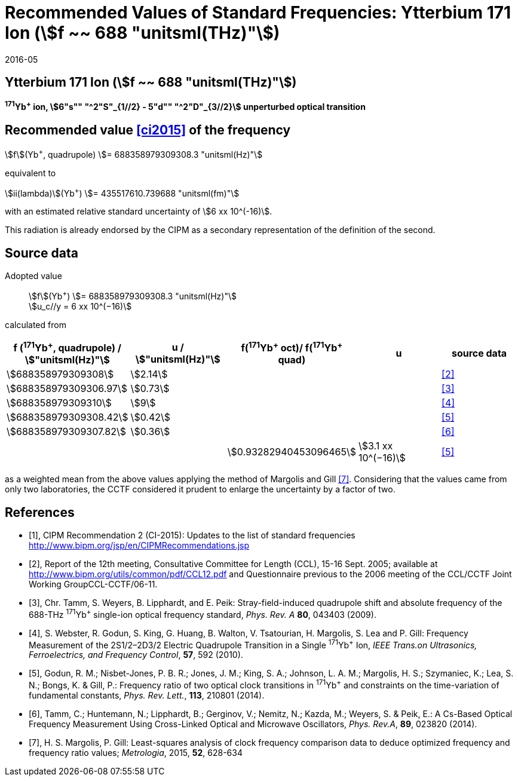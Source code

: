 = Recommended Values of Standard Frequencies: Ytterbium 171 Ion (stem:[f ~~ 688 "unitsml(THz)"])
:appendix-id: 2
:partnumber: 2.6
:edition: 9
:copyright-year: 2019
:language: en
:docnumber: SI MEP M REC 688THz
:title-appendix-en: Recommended values of standard frequencies for applications including the practical realization of the metre and secondary representations of the second
:title-appendix-fr: Valeurs recommandées des fréquences étalons destinées à la mise en pratique de la définition du mètre et aux représentations secondaires de la seconde
:title-part-en: Ytterbium 171 Ion (stem:[f ~~ 688 "unitsml(THz)"])
:title-part-fr: Ytterbium 171 Ion (stem:[f ~~ 688 "unitsml(THz)"])
:title-en: The International System of Units
:title-fr: Le système international d’unités
:doctype: mise-en-pratique
:committee-acronym: CCL-CCTF-WGFS
:committee-en: CCL-CCTF Frequency Standards Working Group
:si-aspect: m_c_deltanu
:docstage: in-force
:confirmed-date: 2015-10
:revdate: 2016-05
:docsubstage: 60
:imagesdir: images
:mn-document-class: bipm
:mn-output-extensions: xml,html,pdf,rxl
:local-cache-only:
:data-uri-image:

== Ytterbium 171 Ion (stem:[f ~~ 688 "unitsml(THz)"])

*^171^Yb^+^ ion, stem:[6"s"" "^2"S"_{1//2} - 5"d"" "^2"D"_{3//2}] unperturbed optical transition*

== Recommended value <<ci2015>> of the frequency

stem:[f](Yb^+^, quadrupole) stem:[= 688358979309308.3 "unitsml(Hz)"]

equivalent to

stem:[ii(lambda)](Yb^+^) stem:[= 435517610.739688 "unitsml(fm)"]

with an estimated relative standard uncertainty of stem:[6 xx 10^(-16)].

This radiation is already endorsed by the CIPM as a secondary representation of the definition of the second.

== Source data

Adopted value:: stem:[f](Yb^+^) stem:[= 688358979309308.3 "unitsml(Hz)"] +
stem:[u_c//y = 6 xx 10^(−16)]

calculated from

[%unnumbered]
[cols="<,^,^,^,^"]
|===
h| f (^171^Yb^+^, quadrupole) / stem:["unitsml(Hz)"] h| u / stem:["unitsml(Hz)"] h| f(^171^Yb^\+^ oct)/ f(^171^Yb^+^ quad) h| u h| source data

| stem:[688358979309308] | stem:[2.14] | | | <<ccl2005>>
| stem:[688358979309306.97] | stem:[0.73] | | | <<tamm2009>>
| stem:[688358979309310] | stem:[9] | | | <<webster>>
| stem:[688358979309308.42] | stem:[0.42] | | | <<godun>>
| stem:[688358979309307.82] | stem:[0.36] | | | <<tamm2014>>
| | | stem:[0.93282940453096465] | stem:[3.1 xx 10^(−16)] | <<godun>>
|===

as a weighted mean from the above values applying the method of Margolis and Gill <<margolis>>. Considering that the values came from only two laboratories, the CCTF considered it prudent to enlarge the uncertainty by a factor of two.

[bibliography]
== References

* [[[ci2015,1]]], CIPM Recommendation 2 (CI-2015): Updates to the list of standard frequencies http://www.bipm.org/jsp/en/CIPMRecommendations.jsp

* [[[ccl2005,2]]], Report of the 12th meeting, Consultative Committee for Length (CCL), 15-16 Sept. 2005; available at http://www.bipm.org/utils/common/pdf/CCL12.pdf and Questionnaire previous to the 2006 meeting of the CCL/CCTF Joint Working GroupCCL-CCTF/06-11.

* [[[tamm2009,3]]], Chr. Tamm, S. Weyers, B. Lipphardt, and E. Peik: Stray-field-induced quadrupole shift and absolute frequency of the 688-THz ^171^Yb^+^ single-ion optical frequency standard, _Phys. Rev. A_ *80*, 043403 (2009).

* [[[webster,4]]], S. Webster, R. Godun, S. King, G. Huang, B. Walton, V. Tsatourian, H. Margolis, S. Lea and P. Gill: Frequency Measurement of the 2S1/2–2D3/2 Electric Quadrupole Transition in a Single ^171^Yb^+^ Ion, _IEEE Trans.on Ultrasonics, Ferroelectrics, and Frequency Control_, *57*, 592 (2010).

* [[[godun,5]]], Godun, R. M.; Nisbet-Jones, P. B. R.; Jones, J. M.; King, S. A.; Johnson, L. A. M.; Margolis, H. S.; Szymaniec, K.; Lea, S. N.; Bongs, K. & Gill, P.: Frequency ratio of two optical clock transitions in ^171^Yb^+^ and constraints on the time-variation of fundamental constants, _Phys. Rev. Lett._, *113*, 210801 (2014).

* [[[tamm2014,6]]], Tamm, C.; Huntemann, N.; Lipphardt, B.; Gerginov, V.; Nemitz, N.; Kazda, M.; Weyers, S. & Peik, E.: A Cs-Based Optical Frequency Measurement Using Cross-Linked Optical and Microwave Oscillators, _Phys. Rev.A_, *89*, 023820 (2014).

* [[[margolis,7]]], H. S. Margolis, P. Gill: Least-squares analysis of clock frequency comparison data to deduce optimized frequency and frequency ratio values; _Metrologia_, 2015, *52*, 628-634
